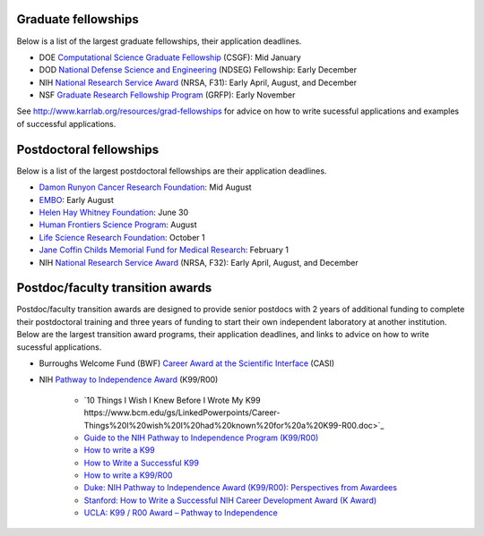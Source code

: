 Graduate fellowships
====================
Below is a list of the largest graduate fellowships, their application deadlines.

* DOE `Computational Science Graduate Fellowship <https://www.krellinst.org/csgf/>`_ (CSGF): Mid January
* DOD `National Defense Science and Engineering <https://ndseg.asee.org/>`_ (NDSEG) Fellowship: Early December
* NIH `National Research Service Award <https://researchtraining.nih.gov/programs/fellowships/f31>`_ (NRSA, F31): Early April, August, and December
* NSF `Graduate Research Fellowship Program <https://www.nsfgrfp.org/>`_ (GRFP): Early November

See `http://www.karrlab.org/resources/grad-fellowships <http://www.karrlab.org/resources/grad-fellowships>`_ for advice on how to write sucessful applications and examples of successful applications.


Postdoctoral fellowships
========================
Below is a list of the largest postdoctoral fellowships are their application deadlines.

* `Damon Runyon Cancer Research Foundation <https://www.damonrunyon.org/for-scientists/application-guidelines/fellowship>`_: Mid August
* `EMBO <http://www.embo.org/funding-awards/fellowships/long-term-fellowships>`_: Early August
* `Helen Hay Whitney Foundation <http://hhwf.org/research-fellowship/>`_: June 30
* `Human Frontiers Science Program <http://www.hfsp.org/funding/postdoctoral-fellowships>`_: August
* `Life Science Research Foundation <http://lsrf.org/apply>`_: October 1
* `Jane Coffin Childs Memorial Fund for Medical Research <http://www.jccfund.org/fellowship-information/>`_: February 1
* NIH `National Research Service Award <https://www.nigms.nih.gov/Training/IndivPostdoc/Pages/default.aspx>`_ (NRSA, F32): Early April, August, and December


Postdoc/faculty transition awards
=================================
Postdoc/faculty transition awards are designed to provide senior postdocs with 2 years of additional funding to complete their postdoctoral training and three years of funding to start their own independent laboratory at another institution. Below are the largest transition award programs, their application deadlines, and links to advice on how to write sucessful applications.

* Burroughs Welcome Fund (BWF) `Career Award at the Scientific Interface <https://www.bwfund.org/grant-programs/interfaces-science/career-awards-scientific-interface>`_ (CASI)
* NIH `Pathway to Independence Award <https://www.nhlbi.nih.gov/research/training/programs/postdoc/pathway-parent-k99-r00>`_ (K99/R00)

    * `10 Things I Wish I Knew Before I Wrote My K99 https://www.bcm.edu/gs/LinkedPowerpoints/Career-Things%20I%20wish%20I%20had%20known%20for%20a%20K99-R00.doc>`_
    * `Guide to the NIH Pathway to Independence Program (K99/R00) <http://rosen.caltech.edu/resources/K99%20Guide.pdf>`_
    * `How to write a K99 <http://k99advice.blogspot.com/2011/03/general-advice.html>`_
    * `How to Write a Successful K99 <http://www.jordandward.com/k99-grant-writing.html>`_
    * `How to write a K99/R00 <http://pathway2insanity.blogspot.com/>`_
    * `Duke: NIH Pathway to Independence Award (K99/R00): Perspectives from Awardees <https://www.youtube.com/watch?v=ZrIUhhFnAuo>`_
    * `Stanford: How to Write a Successful NIH Career Development Award (K Award) <https://www.youtube.com/watch?v=FOqITv2QKwg>`_
    * `UCLA: K99 / R00 Award – Pathway to Independence <https://www.youtube.com/watch?v=cF0FrRJ_Dk4>`_
